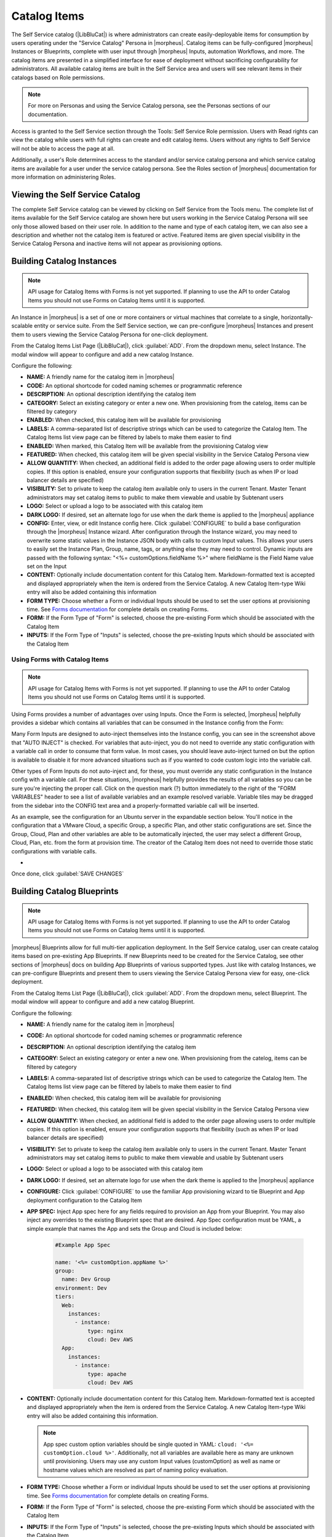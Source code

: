 Catalog Items
-------------

The Self Service catalog (|LibBluCat|) is where administrators can create easily-deployable items for consumption by users operating under the "Service Catalog" Persona in |morpheus|. Catalog items can be fully-configured |morpheus| Instances or Blueprints, complete with user input through |morpheus| Inputs, automation Workflows, and more. The catalog items are presented in a simplified interface for ease of deployment without sacrificing configurability for administrators. All available catalog items are built in the Self Service area and users will see relevant items in their catalogs based on Role permissions.

.. NOTE:: For more on Personas and using the Service Catalog persona, see the Personas sections of our documentation.

Access is granted to the Self Service section through the Tools: Self Service Role permission. Users with Read rights can view the catalog while users with full rights can create and edit catalog items. Users without any rights to Self Service will not be able to access the page at all.

Additionally, a user's Role determines access to the standard and/or service catalog persona and which service catalog items are available for a user under the service catalog persona. See the Roles section of |morpheus| documentation for more information on administering Roles.

Viewing the Self Service Catalog
^^^^^^^^^^^^^^^^^^^^^^^^^^^^^^^^

The complete Self Service catalog can be viewed by clicking on Self Service from the Tools menu. The complete list of items available for the Self Service catalog are shown here but users working in the Service Catalog Persona will see only those allowed based on their user role. In addition to the name and type of each catalog item, we can also see a description and whether not the catalog item is featured or active. Featured items are given special visibility in the Service Catalog Persona and inactive items will not appear as provisioning options.

.. image:: /images/tools/self_service/catalogList.png

Building Catalog Instances
^^^^^^^^^^^^^^^^^^^^^^^^^^

.. NOTE:: API usage for Catalog Items with Forms is not yet supported. If planning to use the API to order Catalog Items you should not use Forms on Catalog Items until it is supported.

An Instance in |morpheus| is a set of one or more containers or virtual machines that correlate to a single, horizontally-scalable entity or service suite. From the Self Service section, we can pre-configure |morpheus| Instances and present them to users viewing the Service Catalog Persona for one-click deployment.

From the Catalog Items List Page (|LibBluCat|), click :guilabel:`ADD`. From the dropdown menu, select Instance. The modal window will appear to configure and add a new catalog Instance.

.. image:: /images/tools/self_service/createInstance.png

Configure the following:

- **NAME:** A friendly name for the catalog item in |morpheus|
- **CODE:** An optional shortcode for coded naming schemes or programmatic reference
- **DESCRIPTION:** An optional description identifying the catalog item
- **CATEGORY:** Select an existing category or enter a new one. When provisioning from the catelog, items can be filtered by category
- **ENABLED:** When checked, this catalog item will be available for provisioning
- **LABELS:** A comma-separated list of descriptive strings which can be used to categorize the Catalog Item. The Catalog Items list view page can be filtered by labels to make them easier to find
- **ENABLED:** When marked, this Catalog Item will be available from the provisioning Catalog view
- **FEATURED:** When checked, this catalog item will be given special visibility in the Service Catalog Persona view
- **ALLOW QUANTITY:** When checked, an additional field is added to the order page allowing users to order multiple copies. If this option is enabled, ensure your configuration supports that flexibility (such as when IP or load balancer details are specified)
- **VISIBILITY:** Set to private to keep the catalog item available only to users in the current Tenant. Master Tenant administrators may set catalog items to public to make them viewable and usable by Subtenant users
- **LOGO:** Select or upload a logo to be associated with this catalog item
- **DARK LOGO:** If desired, set an alternate logo for use when the dark theme is applied to the |morpheus| appliance
- **CONFIG:** Enter, view, or edit Instance config here. Click :guilabel:`CONFIGURE` to build a base configuration through the |morpheus| Instance wizard. After configuration through the Instance wizard, you may need to overwrite some static values in the Instance JSON body with calls to custom Input values. This allows your users to easily set the Instance Plan, Group, name, tags, or anything else they may need to control. Dynamic inputs are passed with the following syntax: "<%= customOptions.fieldName %>" where fieldName is the Field Name value set on the Input
- **CONTENT:** Optionally include documentation content for this Catalog Item. Markdown-formatted text is accepted and displayed appropriately when the item is ordered from the Service Catalog. A new Catalog Item-type Wiki entry will also be added containing this information
- **FORM TYPE:** Choose whether a Form or individual Inputs should be used to set the user options at provisioning time. See `Forms documentation <https://docs.morpheusdata.com/en/latest/library/options/options.html#forms>`_ for complete details on creating Forms.
- **FORM:** If the Form Type of "Form" is selected, choose the pre-existing Form which should be associated with the Catalog Item
- **INPUTS:** If the Form Type of "Inputs" is selected, choose the pre-existing Inputs which should be associated with the Catalog Item

Using Forms with Catalog Items
``````````````````````````````

.. NOTE:: API usage for Catalog Items with Forms is not yet supported. If planning to use the API to order Catalog Items you should not use Forms on Catalog Items until it is supported.

Using Forms provides a number of advantages over using Inputs. Once the Form is selected, |morpheus| helpfully provides a sidebar which contains all variables that can be consumed in the Instance config from the Form:

.. image:: /images/forms/catalogSidebar.png

Many Form Inputs are designed to auto-inject themselves into the Instance config, you can see in the screenshot above that "AUTO INJECT" is checked. For variables that auto-inject, you do not need to override any static configuration with a variable call in order to consume that form value. In most cases, you should leave auto-inject turned on but the option is available to disable it for more advanced situations such as if you wanted to code custom logic into the variable call.

Other types of Form Inputs do not auto-inject and, for these, you must override any static configuration in the Instance config with a variable call. For these situations, |morpheus| helpfully provides the results of all variables so you can be sure you're injecting the proper call. Click on the question mark (?) button immediately to the right of the "FORM VARIABLES" header to see a list of available variables and an example resolved variable. Variable tiles may be dragged from the sidebar into the CONFIG text area and a properly-formatted variable call will be inserted.

.. image:: /images/forms/optionTypeHelp.png

As an example, see the configuration for an Ubuntu server in the expandable section below. You'll notice in the configuration that a VMware Cloud, a specific Group, a specific Plan, and other static configurations are set. Since the Group, Cloud, Plan and other variables are able to be automatically injected, the user may select a different Group, Cloud, Plan, etc. from the form at provision time. The creator of the Catalog Item does not need to override those static configurations with variable calls.

- .. toggle-header:: :header: **Example Catalog Item Config**

    .. code-block:: json

      {
        "hostName": "${userInitials}-${cloudCode}-${type}-${sequence}",
        "metadata": "<%=customOptions.targetTags%>",
        "backup": {
          "backupRepository": 40,
          "veeamManagedServer": "",
          "jobSchedule": 2,
          "createBackup": true,
          "jobAction": "new",
          "jobRetentionCount": "3",
          "providerBackupType": 12,
          "target": 37006
        },
        "instance": {
          "userGroup": {
            "id": ""
          },
          "tags": "Forms,Test"
        },
        "defaultExpandAdvanced": false,
        "volumes": [
          {
            "maxIOPS": null,
            "displayOrder": 0,
            "unitNumber": "0",
            "minStorage": 5368709120,
            "configurableIOPS": false,
            "uuid": "a6781cc1-31ca-406b-aea0-e33ea1a18b7f",
            "controllerMountPoint": "2200223:0:4:0",
            "internalId": "[ESXi-DC2-QA-LUN01] Morpheus Ubuntu 22.04 20230307/Morpheus Ubuntu 22.04 20230307.vmdk",
            "id": 5255832,
            "datastoreId": "autoCluster",
            "maxStorage": 26843545600,
            "volumeCustomizable": true,
            "readonlyName": false,
            "controllerId": 2200223,
            "externalId": "2000",
            "virtualImageId": 1418543,
            "vId": 1418543,
            "size": 25,
            "name": "root",
            "planResizable": true,
            "rootVolume": true,
            "storageType": 1,
            "typeId": 1,
            "resizeable": true,
            "uniqueId": null
          }
        ],
        "type": "ubuntu",
        "ports": [
          {
            "code": "ubuntu.22",
            "visible": true,
            "internalPort": 22,
            "loadBalancePort": null,
            "loadBalanceProtocol": null,
            "sortOrder": 1,
            "name": "SSH",
            "id": 7,
            "shortName": "ssh",
            "externalPort": 22,
            "loadBalance": false
          }
        ],
        "version": "22.04",
        "hideLock": true,
        "cloud": {
          "name": "QA VMware",
          "id": 26324
        },
        "layout": {
          "code": "vmware-ubuntu-22.04-single",
          "id": 2608414
        },
        "showScale": false,
        "environment": "2",
        "networkInterfaces": [
          {
            "ipMode": "",
            "primaryInterface": true,
            "showNetworkPoolLabel": true,
            "showNetworkDhcpLabel": false,
            "network": {
              "idName": "VLAN0002 - Internal Server",
              "pool": {
                "name": "10.32.20.0 /22",
                "id": 18823
              },
              "id": "network-173431",
              "hasPool": false
            },
            "networkInterfaceTypeId": 4,
            "networkInterfaceTypeIdName": "VMXNET 3"
          }
        ],
        "copies": 1,
        "loadBalancer": [],
        "name": "${userInitials}-${cloudCode}-${type}-${sequence}",
        "storageControllers": [
          {
            "editable": false,
            "typeName": "IDE",
            "maxDevices": 2,
            "displayOrder": 0,
            "active": true,
            "unitNumber": null,
            "reservedUnitNumber": -1,
            "busNumber": "0",
            "removable": false,
            "name": "IDE 0",
            "typeId": 2,
            "id": 1729031,
            "category": "ide"
          },
          {
            "editable": false,
            "typeName": "IDE",
            "maxDevices": 2,
            "displayOrder": 1,
            "active": true,
            "unitNumber": null,
            "reservedUnitNumber": -1,
            "busNumber": "1",
            "removable": false,
            "name": "IDE 1",
            "typeId": 2,
            "id": 1729032,
            "category": "ide"
          },
          {
            "editable": false,
            "typeName": "SCSI LSI Logic Parallel",
            "maxDevices": 15,
            "displayOrder": 2,
            "active": true,
            "unitNumber": null,
            "reservedUnitNumber": 7,
            "busNumber": "0",
            "removable": false,
            "name": "SCSI 0",
            "typeId": 4,
            "id": 1729030,
            "category": "scsi"
          }
        ],
        "config": {
          "poolProviderType": null,
          "isVpcSelectable": true,
          "smbiosAssetTag": null,
          "isEC2": false,
          "resourcePoolId": "pool-139625",
          "hostId": null,
          "createUser": true,
          "nestedVirtualization": null,
          "vmwareFolderId": "group-v80",
          "noAgent": false
        },
        "plan": {
          "code": "vm-8192",
          "id": 149
        },
        "group": {
          "name": "All Clouds",
          "id": "2"
        }
      }

Once done, click :guilabel:`SAVE CHANGES`

Building Catalog Blueprints
^^^^^^^^^^^^^^^^^^^^^^^^^^^

.. NOTE:: API usage for Catalog Items with Forms is not yet supported. If planning to use the API to order Catalog Items you should not use Forms on Catalog Items until it is supported.

|morpheus| Blueprints allow for full multi-tier application deployment. In the Self Service catalog, user can create catalog items based on pre-existing App Blueprints. If new Blueprints need to be created for the Service Catalog, see other sections of |morpheus| docs on building App Blueprints of various supported types. Just like with catalog Instances, we can pre-configure Blueprints and present them to users viewing the Service Catalog Persona view for easy, one-click deployment.

From the Catalog Items List Page (|LibBluCat|), click :guilabel:`ADD`. From the dropdown menu, select Blueprint. The modal window will appear to configure and add a new catalog Blueprint.

Configure the following:

- **NAME:** A friendly name for the catalog item in |morpheus|
- **CODE:** An optional shortcode for coded naming schemes or programmatic reference
- **DESCRIPTION:** An optional description identifying the catalog item
- **CATEGORY:** Select an existing category or enter a new one. When provisioning from the catelog, items can be filtered by category
- **LABELS:** A comma-separated list of descriptive strings which can be used to categorize the Catalog Item. The Catalog Items list view page can be filtered by labels to make them easier to find
- **ENABLED:** When checked, this catalog item will be available for provisioning
- **FEATURED:** When checked, this catalog item will be given special visibility in the Service Catalog Persona view
- **ALLOW QUANTITY:** When checked, an additional field is added to the order page allowing users to order multiple copies. If this option is enabled, ensure your configuration supports that flexibility (such as when IP or load balancer details are specified)
- **VISIBILITY:** Set to private to keep the catalog item available only to users in the current Tenant. Master Tenant administrators may set catalog items to public to make them viewable and usable by Subtenant users
- **LOGO:** Select or upload a logo to be associated with this catalog item
- **DARK LOGO:** If desired, set an alternate logo for use when the dark theme is applied to the |morpheus| appliance
- **CONFIGURE:** Click :guilabel:`CONFIGURE` to use the familiar App provisioning wizard to tie Blueprint and App deployment configuration to the Catalog Item
- **APP SPEC:** Inject App spec here for any fields required to provision an App from your Blueprint. You may also inject any overrides to the existing Blueprint spec that are desired. App Spec configuration must be YAML, a simple example that names the App and sets the Group and Cloud is included below:

    .. code-block:: yaml

      #Example App Spec

      name: '<%= customOption.appName %>'
      group:
        name: Dev Group
      environment: Dev
      tiers:
        Web:
          instances:
            - instance:
                type: nginx
                cloud: Dev AWS
        App:
          instances:
            - instance:
                type: apache
                cloud: Dev AWS

- **CONTENT:** Optionally include documentation content for this Catalog Item. Markdown-formatted text is accepted and displayed appropriately when the item is ordered from the Service Catalog. A new Catalog Item-type Wiki entry will also be added containing this information.

  .. NOTE:: App spec custom option variables should be single quoted in YAML: ``cloud: '<%= customOption.cloud %>'``. Additionally, not all variables are available here as many are unknown until provisioning. Users may use any custom Input values (customOption) as well as name or hostname values which are resolved as part of naming policy evaluation.

- **FORM TYPE:** Choose whether a Form or individual Inputs should be used to set the user options at provisioning time. See `Forms documentation <https://docs.morpheusdata.com/en/latest/library/options/options.html#forms>`_ for complete details on creating Forms.
- **FORM:** If the Form Type of "Form" is selected, choose the pre-existing Form which should be associated with the Catalog Item
- **INPUTS:** If the Form Type of "Inputs" is selected, choose the pre-existing Inputs which should be associated with the Catalog Item

.. TIP:: There are a number of advantages to using Forms over Inputs. See the section above on using Forms with Catalog Items for a complete description on how they are used and the advantages to using them.

Once done, click :guilabel:`SAVE CHANGES`


Building Catalog Workflows
^^^^^^^^^^^^^^^^^^^^^^^^^^

.. NOTE:: API usage for Catalog Items with Forms is not yet supported. If planning to use the API to order Catalog Items you should not use Forms on Catalog Items until it is supported.

From the Catalog Items List Page (|LibBluCat|), click :guilabel:`ADD`. From the dropdown menu, select Workflow. The modal window will appear to configure and add a new catalog Workflow.

Configure the following:

- **NAME:** A friendly name for the catalog item in |morpheus|
- **CODE:** An optional shortcode for coded naming schemes or programmatic reference
- **DESCRIPTION:** An optional description identifying the catalog item
- **CATEGORY:** Select an existing category or enter a new one. When provisioning from the catelog, items can be filtered by category
- **LABELS:** A comma-separated list of descriptive strings which can be used to categorize the Catalog Item. The Catalog Items list view page can be filtered by labels to make them easier to find
- **ENABLED:** When checked, this Workflow item will be available for selection in the Service Catalog
- **FEATURED:** When checked, this catalog item will be given special visibility in the Service Catalog Persona view
- **VISIBILITY:** Set to private to keep the catalog item available only to users in the current Tenant. Master Tenant administrators may set catalog items to public to make them viewable and usable by Subtenant users
- **LOGO:** Select or upload a logo to be associated with this catalog item
- **DARK LOGO:** If desired, set an alternate logo for use when the dark theme is applied to the |morpheus| appliance
- **WORKFLOW:** Select an existing Workflow to be associated with this Catalog Item, new Workflows are created in |LibAut|
- **CONTEXT:** Optionally restrict users to a specific target context, Instance, Server, or None
- **CONFIG:** Enter an optional custom config JSON body. See `Workflows documentation <https://docs.morpheusdata.com/en/latest/library/automation/workflows.html#allow-custom-config>`_ for a formatting example
- **CONTENT:** Optionally include documentation content for this Catalog Item. Markdown-formatted text is accepted and displayed appropriately when the item is ordered from the Service Catalog. A new Catalog Item-type Wiki entry will also be added containing this information.
- **FORM TYPE:** Choose whether a Form or individual Inputs should be used to set the user options at provisioning time. See `Forms documentation <https://docs.morpheusdata.com/en/latest/library/options/options.html#forms>`_ for complete details on creating Forms.
- **FORM:** If the Form Type of "Form" is selected, choose the pre-existing Form which should be associated with the Catalog Item
- **INPUTS:** If the Form Type of "Inputs" is selected, choose the pre-existing Inputs which should be associated with the Catalog Item

.. TIP:: There are a number of advantages to using Forms over Inputs. See the section above on using Forms with Catalog Items for a complete description on how they are used and the advantages to using them.

Once done, click :guilabel:`SAVE CHANGES`

Editing and Deleting from the Self Service Catalog
^^^^^^^^^^^^^^^^^^^^^^^^^^^^^^^^^^^^^^^^^^^^^^^^^^

Once created, Service Catalog items can be edited or deleted from the Catalog Items list view (|LibBluCat|). Click the pencil icon in the relevant row to edit the Service Catalog item or the trash can icon to delete it. Alternatively, Service Catalog items can be made inactive to remove them as provisioning options rather than deleting them.
